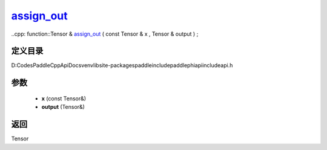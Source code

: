 .. _cn_api_paddle_experimental_assign_out_:

assign_out_
-------------------------------

..cpp: function::Tensor & assign_out_ ( const Tensor & x , Tensor & output ) ;


定义目录
:::::::::::::::::::::
D:\Codes\PaddleCppApiDocs\venv\lib\site-packages\paddle\include\paddle\phi\api\include\api.h

参数
:::::::::::::::::::::
	- **x** (const Tensor&)
	- **output** (Tensor&)

返回
:::::::::::::::::::::
Tensor
